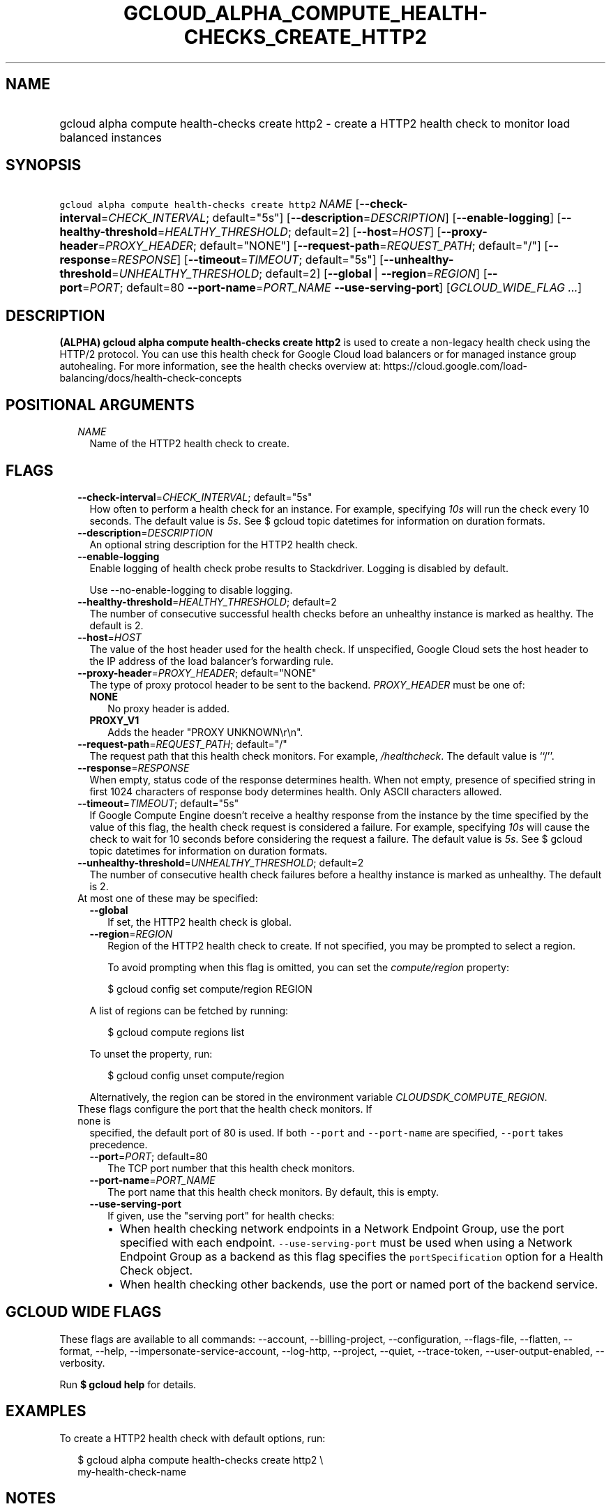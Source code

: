 
.TH "GCLOUD_ALPHA_COMPUTE_HEALTH\-CHECKS_CREATE_HTTP2" 1



.SH "NAME"
.HP
gcloud alpha compute health\-checks create http2 \- create a HTTP2 health check to monitor load balanced instances



.SH "SYNOPSIS"
.HP
\f5gcloud alpha compute health\-checks create http2\fR \fINAME\fR [\fB\-\-check\-interval\fR=\fICHECK_INTERVAL\fR;\ default="5s"] [\fB\-\-description\fR=\fIDESCRIPTION\fR] [\fB\-\-enable\-logging\fR] [\fB\-\-healthy\-threshold\fR=\fIHEALTHY_THRESHOLD\fR;\ default=2] [\fB\-\-host\fR=\fIHOST\fR] [\fB\-\-proxy\-header\fR=\fIPROXY_HEADER\fR;\ default="NONE"] [\fB\-\-request\-path\fR=\fIREQUEST_PATH\fR;\ default="/"] [\fB\-\-response\fR=\fIRESPONSE\fR] [\fB\-\-timeout\fR=\fITIMEOUT\fR;\ default="5s"] [\fB\-\-unhealthy\-threshold\fR=\fIUNHEALTHY_THRESHOLD\fR;\ default=2] [\fB\-\-global\fR\ |\ \fB\-\-region\fR=\fIREGION\fR] [\fB\-\-port\fR=\fIPORT\fR;\ default=80\ \fB\-\-port\-name\fR=\fIPORT_NAME\fR\ \fB\-\-use\-serving\-port\fR] [\fIGCLOUD_WIDE_FLAG\ ...\fR]



.SH "DESCRIPTION"

\fB(ALPHA)\fR \fBgcloud alpha compute health\-checks create http2\fR is used to
create a non\-legacy health check using the HTTP/2 protocol. You can use this
health check for Google Cloud load balancers or for managed instance group
autohealing. For more information, see the health checks overview at:
https://cloud.google.com/load\-balancing/docs/health\-check\-concepts



.SH "POSITIONAL ARGUMENTS"

.RS 2m
.TP 2m
\fINAME\fR
Name of the HTTP2 health check to create.


.RE
.sp

.SH "FLAGS"

.RS 2m
.TP 2m
\fB\-\-check\-interval\fR=\fICHECK_INTERVAL\fR; default="5s"
How often to perform a health check for an instance. For example, specifying
\f5\fI10s\fR\fR will run the check every 10 seconds. The default value is
\f5\fI5s\fR\fR. See $ gcloud topic datetimes for information on duration
formats.

.TP 2m
\fB\-\-description\fR=\fIDESCRIPTION\fR
An optional string description for the HTTP2 health check.

.TP 2m
\fB\-\-enable\-logging\fR
Enable logging of health check probe results to Stackdriver. Logging is disabled
by default.

.RS 2m
Use \-\-no\-enable\-logging to disable logging.
.RE

.TP 2m
\fB\-\-healthy\-threshold\fR=\fIHEALTHY_THRESHOLD\fR; default=2
The number of consecutive successful health checks before an unhealthy instance
is marked as healthy. The default is 2.

.TP 2m
\fB\-\-host\fR=\fIHOST\fR
The value of the host header used for the health check. If unspecified, Google
Cloud sets the host header to the IP address of the load balancer's forwarding
rule.

.TP 2m
\fB\-\-proxy\-header\fR=\fIPROXY_HEADER\fR; default="NONE"
The type of proxy protocol header to be sent to the backend. \fIPROXY_HEADER\fR
must be one of:

.RS 2m
.TP 2m
\fBNONE\fR
No proxy header is added.
.TP 2m
\fBPROXY_V1\fR
Adds the header "PROXY UNKNOWN\er\en".
.RE
.sp


.TP 2m
\fB\-\-request\-path\fR=\fIREQUEST_PATH\fR; default="/"
The request path that this health check monitors. For example,
\f5\fI/healthcheck\fR\fR. The default value is ``/''.

.TP 2m
\fB\-\-response\fR=\fIRESPONSE\fR
When empty, status code of the response determines health. When not empty,
presence of specified string in first 1024 characters of response body
determines health. Only ASCII characters allowed.

.TP 2m
\fB\-\-timeout\fR=\fITIMEOUT\fR; default="5s"
If Google Compute Engine doesn't receive a healthy response from the instance by
the time specified by the value of this flag, the health check request is
considered a failure. For example, specifying \f5\fI10s\fR\fR will cause the
check to wait for 10 seconds before considering the request a failure. The
default value is \f5\fI5s\fR\fR. See $ gcloud topic datetimes for information on
duration formats.

.TP 2m
\fB\-\-unhealthy\-threshold\fR=\fIUNHEALTHY_THRESHOLD\fR; default=2
The number of consecutive health check failures before a healthy instance is
marked as unhealthy. The default is 2.

.TP 2m

At most one of these may be specified:

.RS 2m
.TP 2m
\fB\-\-global\fR
If set, the HTTP2 health check is global.

.TP 2m
\fB\-\-region\fR=\fIREGION\fR
Region of the HTTP2 health check to create. If not specified, you may be
prompted to select a region.

To avoid prompting when this flag is omitted, you can set the
\f5\fIcompute/region\fR\fR property:

.RS 2m
$ gcloud config set compute/region REGION
.RE

A list of regions can be fetched by running:

.RS 2m
$ gcloud compute regions list
.RE

To unset the property, run:

.RS 2m
$ gcloud config unset compute/region
.RE

Alternatively, the region can be stored in the environment variable
\f5\fICLOUDSDK_COMPUTE_REGION\fR\fR.

.RE
.sp
.TP 2m

These flags configure the port that the health check monitors. If none is
specified, the default port of 80 is used. If both \f5\-\-port\fR and
\f5\-\-port\-name\fR are specified, \f5\-\-port\fR takes precedence.

.RS 2m
.TP 2m
\fB\-\-port\fR=\fIPORT\fR; default=80
The TCP port number that this health check monitors.

.TP 2m
\fB\-\-port\-name\fR=\fIPORT_NAME\fR
The port name that this health check monitors. By default, this is empty.

.TP 2m
\fB\-\-use\-serving\-port\fR
If given, use the "serving port" for health checks:

.RS 2m
.IP "\(bu" 2m
When health checking network endpoints in a Network Endpoint Group, use the port
specified with each endpoint. \f5\-\-use\-serving\-port\fR must be used when
using a Network Endpoint Group as a backend as this flag specifies the
\f5portSpecification\fR option for a Health Check object.
.IP "\(bu" 2m
When health checking other backends, use the port or named port of the backend
service.
.RE
.RE
.RE
.sp



.SH "GCLOUD WIDE FLAGS"

These flags are available to all commands: \-\-account, \-\-billing\-project,
\-\-configuration, \-\-flags\-file, \-\-flatten, \-\-format, \-\-help,
\-\-impersonate\-service\-account, \-\-log\-http, \-\-project, \-\-quiet,
\-\-trace\-token, \-\-user\-output\-enabled, \-\-verbosity.

Run \fB$ gcloud help\fR for details.



.SH "EXAMPLES"

To create a HTTP2 health check with default options, run:

.RS 2m
$ gcloud alpha compute health\-checks create http2 \e
    my\-health\-check\-name
.RE



.SH "NOTES"

This command is currently in ALPHA and may change without notice. If this
command fails with API permission errors despite specifying the right project,
you may be trying to access an API with an invitation\-only early access
allowlist. These variants are also available:

.RS 2m
$ gcloud compute health\-checks create http2
$ gcloud beta compute health\-checks create http2
.RE

